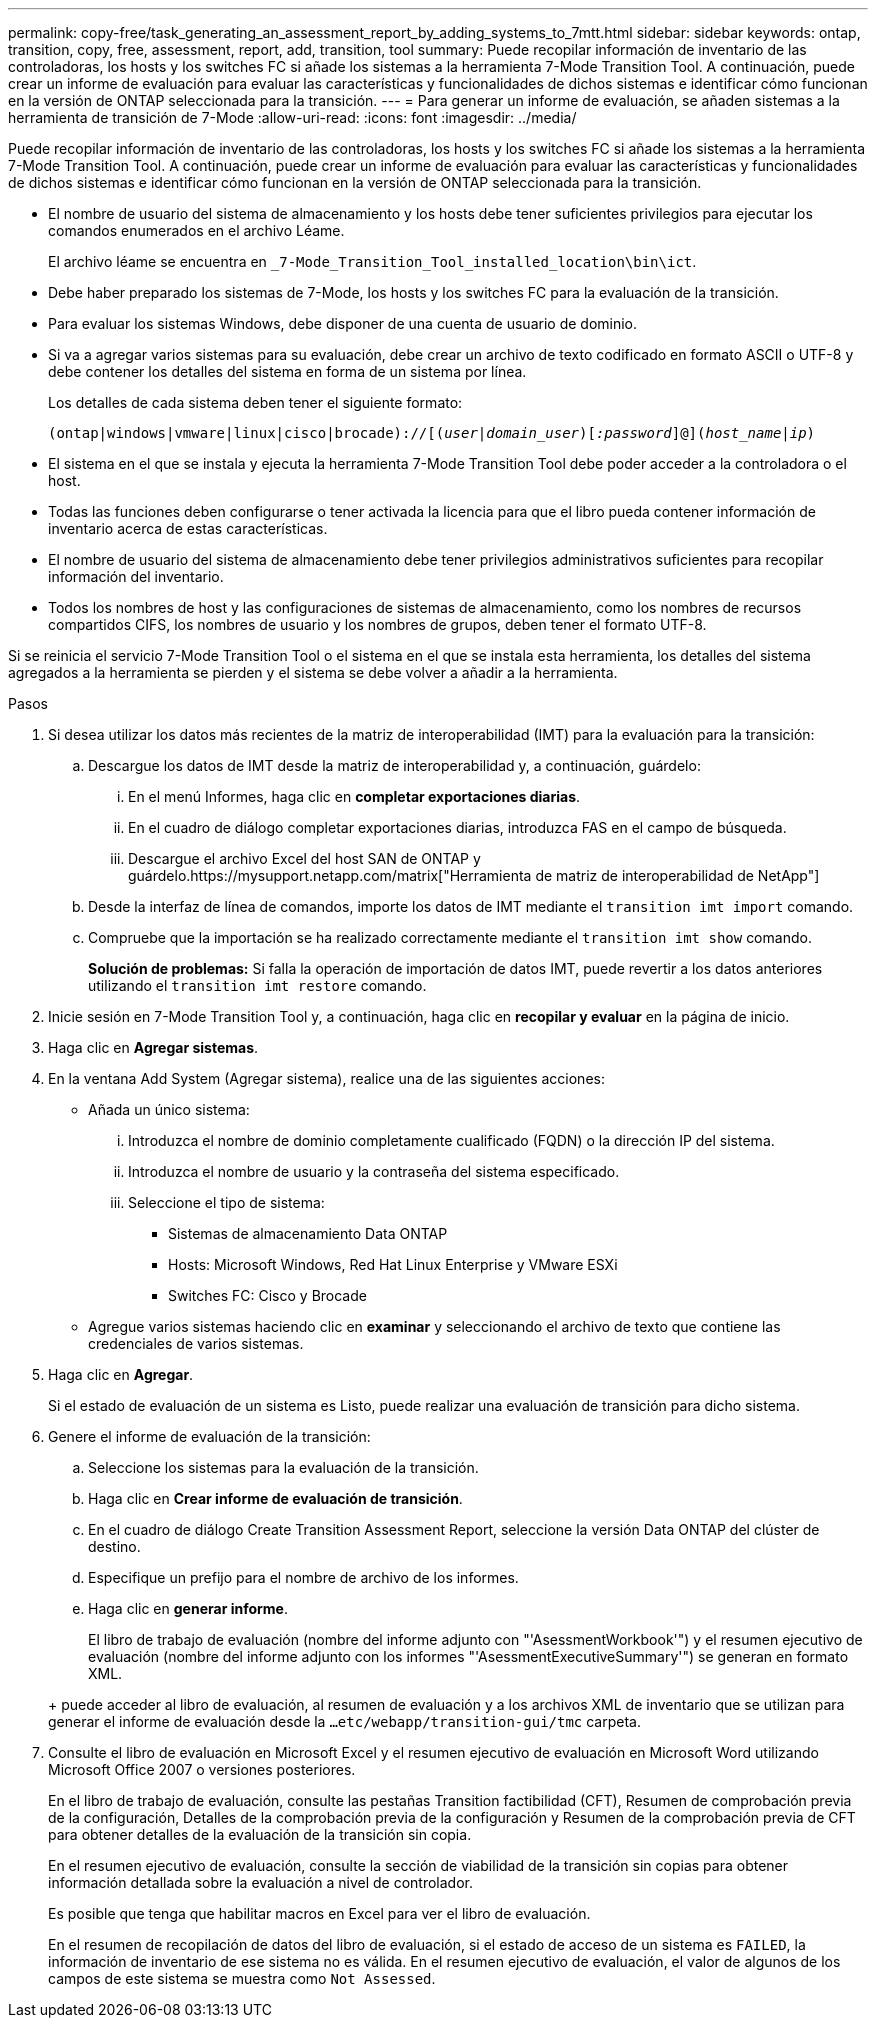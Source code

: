 ---
permalink: copy-free/task_generating_an_assessment_report_by_adding_systems_to_7mtt.html 
sidebar: sidebar 
keywords: ontap, transition, copy, free, assessment, report, add, transition, tool 
summary: Puede recopilar información de inventario de las controladoras, los hosts y los switches FC si añade los sistemas a la herramienta 7-Mode Transition Tool. A continuación, puede crear un informe de evaluación para evaluar las características y funcionalidades de dichos sistemas e identificar cómo funcionan en la versión de ONTAP seleccionada para la transición. 
---
= Para generar un informe de evaluación, se añaden sistemas a la herramienta de transición de 7-Mode
:allow-uri-read: 
:icons: font
:imagesdir: ../media/


[role="lead"]
Puede recopilar información de inventario de las controladoras, los hosts y los switches FC si añade los sistemas a la herramienta 7-Mode Transition Tool. A continuación, puede crear un informe de evaluación para evaluar las características y funcionalidades de dichos sistemas e identificar cómo funcionan en la versión de ONTAP seleccionada para la transición.

* El nombre de usuario del sistema de almacenamiento y los hosts debe tener suficientes privilegios para ejecutar los comandos enumerados en el archivo Léame.
+
El archivo léame se encuentra en `_7-Mode_Transition_Tool_installed_location\bin\ict`.

* Debe haber preparado los sistemas de 7-Mode, los hosts y los switches FC para la evaluación de la transición.
* Para evaluar los sistemas Windows, debe disponer de una cuenta de usuario de dominio.
* Si va a agregar varios sistemas para su evaluación, debe crear un archivo de texto codificado en formato ASCII o UTF-8 y debe contener los detalles del sistema en forma de un sistema por línea.
+
Los detalles de cada sistema deben tener el siguiente formato:

+
`(ontap|windows|vmware|linux|cisco|brocade)://[(_user|domain_user_)[_:password_]@](_host_name|ip_)`

* El sistema en el que se instala y ejecuta la herramienta 7-Mode Transition Tool debe poder acceder a la controladora o el host.
* Todas las funciones deben configurarse o tener activada la licencia para que el libro pueda contener información de inventario acerca de estas características.
* El nombre de usuario del sistema de almacenamiento debe tener privilegios administrativos suficientes para recopilar información del inventario.
* Todos los nombres de host y las configuraciones de sistemas de almacenamiento, como los nombres de recursos compartidos CIFS, los nombres de usuario y los nombres de grupos, deben tener el formato UTF-8.


Si se reinicia el servicio 7-Mode Transition Tool o el sistema en el que se instala esta herramienta, los detalles del sistema agregados a la herramienta se pierden y el sistema se debe volver a añadir a la herramienta.

.Pasos
. Si desea utilizar los datos más recientes de la matriz de interoperabilidad (IMT) para la evaluación para la transición:
+
.. Descargue los datos de IMT desde la matriz de interoperabilidad y, a continuación, guárdelo:
+
... En el menú Informes, haga clic en *completar exportaciones diarias*.
... En el cuadro de diálogo completar exportaciones diarias, introduzca FAS en el campo de búsqueda.
... Descargue el archivo Excel del host SAN de ONTAP y guárdelo.https://mysupport.netapp.com/matrix["Herramienta de matriz de interoperabilidad de NetApp"]


.. Desde la interfaz de línea de comandos, importe los datos de IMT mediante el `transition imt import` comando.
.. Compruebe que la importación se ha realizado correctamente mediante el `transition imt show` comando.
+
*Solución de problemas:* Si falla la operación de importación de datos IMT, puede revertir a los datos anteriores utilizando el `transition imt restore` comando.



. Inicie sesión en 7-Mode Transition Tool y, a continuación, haga clic en *recopilar y evaluar* en la página de inicio.
. Haga clic en *Agregar sistemas*.
. En la ventana Add System (Agregar sistema), realice una de las siguientes acciones:
+
** Añada un único sistema:
+
... Introduzca el nombre de dominio completamente cualificado (FQDN) o la dirección IP del sistema.
... Introduzca el nombre de usuario y la contraseña del sistema especificado.
... Seleccione el tipo de sistema:
+
**** Sistemas de almacenamiento Data ONTAP
**** Hosts: Microsoft Windows, Red Hat Linux Enterprise y VMware ESXi
**** Switches FC: Cisco y Brocade




** Agregue varios sistemas haciendo clic en *examinar* y seleccionando el archivo de texto que contiene las credenciales de varios sistemas.


. Haga clic en *Agregar*.
+
Si el estado de evaluación de un sistema es Listo, puede realizar una evaluación de transición para dicho sistema.

. Genere el informe de evaluación de la transición:
+
.. Seleccione los sistemas para la evaluación de la transición.
.. Haga clic en *Crear informe de evaluación de transición*.
.. En el cuadro de diálogo Create Transition Assessment Report, seleccione la versión Data ONTAP del clúster de destino.
.. Especifique un prefijo para el nombre de archivo de los informes.
.. Haga clic en *generar informe*.


+
El libro de trabajo de evaluación (nombre del informe adjunto con "'AsessmentWorkbook'") y el resumen ejecutivo de evaluación (nombre del informe adjunto con los informes "'AsessmentExecutiveSummary'") se generan en formato XML.

+
+ puede acceder al libro de evaluación, al resumen de evaluación y a los archivos XML de inventario que se utilizan para generar el informe de evaluación desde la `...etc/webapp/transition-gui/tmc` carpeta.

. Consulte el libro de evaluación en Microsoft Excel y el resumen ejecutivo de evaluación en Microsoft Word utilizando Microsoft Office 2007 o versiones posteriores.
+
En el libro de trabajo de evaluación, consulte las pestañas Transition factibilidad (CFT), Resumen de comprobación previa de la configuración, Detalles de la comprobación previa de la configuración y Resumen de la comprobación previa de CFT para obtener detalles de la evaluación de la transición sin copia.

+
En el resumen ejecutivo de evaluación, consulte la sección de viabilidad de la transición sin copias para obtener información detallada sobre la evaluación a nivel de controlador.

+
Es posible que tenga que habilitar macros en Excel para ver el libro de evaluación.

+
En el resumen de recopilación de datos del libro de evaluación, si el estado de acceso de un sistema es `FAILED`, la información de inventario de ese sistema no es válida. En el resumen ejecutivo de evaluación, el valor de algunos de los campos de este sistema se muestra como `Not Assessed`.


